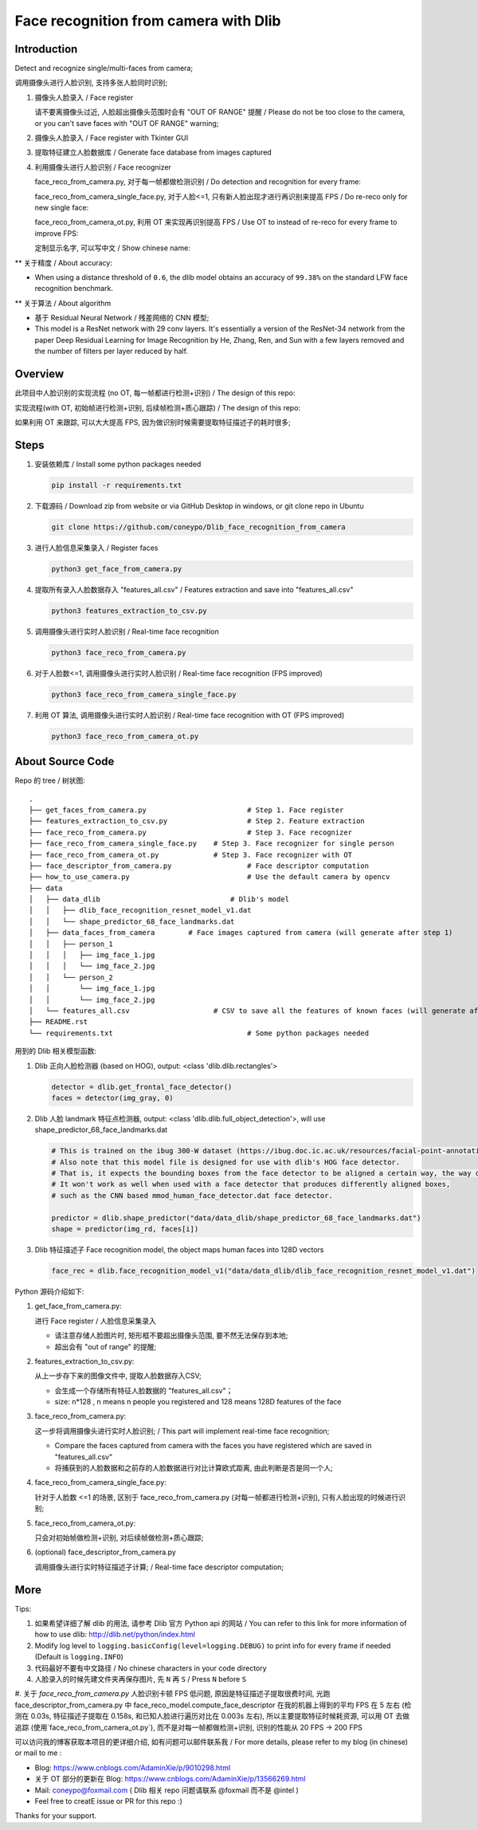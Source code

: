Face recognition from camera with Dlib
######################################

Introduction
************

Detect and recognize single/multi-faces from camera;

调用摄像头进行人脸识别, 支持多张人脸同时识别;


#. 摄像头人脸录入 / Face register

   .. image:: introduction/face_register.png
      :align: center

   请不要离摄像头过近, 人脸超出摄像头范围时会有 "OUT OF RANGE" 提醒 /
   Please do not be too close to the camera, or you can't save faces with "OUT OF RANGE" warning;

   .. image:: introduction/face_register_warning.png
      :align: center

#. 摄像头人脸录入 / Face register with Tkinter GUI

   .. image:: introduction/face_register_tkinter_GUI.png
      :align: center

#. 提取特征建立人脸数据库 / Generate face database from images captured
#. 利用摄像头进行人脸识别 / Face recognizer
   
   face_reco_from_camera.py, 对于每一帧都做检测识别 / Do detection and recognition for every frame:
   
   .. image:: introduction/face_reco.png
      :align: center

   face_reco_from_camera_single_face.py, 对于人脸<=1, 只有新人脸出现才进行再识别来提高 FPS / Do re-reco only for new single face:

   .. image:: introduction/face_reco_single.png
      :align: center

   face_reco_from_camera_ot.py, 利用 OT 来实现再识别提高 FPS / Use OT to instead of re-reco for every frame to improve FPS:

   .. image:: introduction/face_reco_ot.png
      :align: center

   定制显示名字, 可以写中文 /  Show chinese name:

   .. image:: introduction/face_reco_chinese_name.png
      :align: center


** 关于精度 / About accuracy:

* When using a distance threshold of ``0.6``, the dlib model obtains an accuracy of ``99.38%`` on the standard LFW face recognition benchmark.

** 关于算法 / About algorithm

* 基于 Residual Neural Network / 残差网络的 CNN 模型;

* This model is a ResNet network with 29 conv layers. It's essentially a version of the ResNet-34 network from the paper Deep Residual Learning for Image Recognition by He, Zhang, Ren, and Sun with a few layers removed and the number of filters per layer reduced by half.

Overview
********

此项目中人脸识别的实现流程 (no OT, 每一帧都进行检测+识别) / The design of this repo:

.. image:: introduction/overview.png
   :align: center

实现流程(with OT, 初始帧进行检测+识别, 后续帧检测+质心跟踪) / The design of this repo:

.. image:: introduction/overview_with_ot.png
   :align: center

如果利用 OT 来跟踪, 可以大大提高 FPS, 因为做识别时候需要提取特征描述子的耗时很多;

Steps
*****

#. 安装依赖库 / Install some python packages needed

   .. code-block:: bash

      pip install -r requirements.txt

#. 下载源码 / Download zip from website or via GitHub Desktop in windows, or git clone repo in Ubuntu

   .. code-block:: bash

      git clone https://github.com/coneypo/Dlib_face_recognition_from_camera

#. 进行人脸信息采集录入 / Register faces 

   .. code-block:: bash

      python3 get_face_from_camera.py

#. 提取所有录入人脸数据存入 "features_all.csv" / Features extraction and save into "features_all.csv"

   .. code-block:: bash

      python3 features_extraction_to_csv.py

#. 调用摄像头进行实时人脸识别 / Real-time face recognition

   .. code-block:: bash

      python3 face_reco_from_camera.py

#. 对于人脸数<=1, 调用摄像头进行实时人脸识别 / Real-time face recognition (FPS improved)

   .. code-block:: bash

      python3 face_reco_from_camera_single_face.py

#. 利用 OT 算法, 调用摄像头进行实时人脸识别 / Real-time face recognition with OT (FPS improved)

   .. code-block:: bash

      python3 face_reco_from_camera_ot.py

About Source Code
*****************

Repo 的 tree / 树状图:

::

    .
    ├── get_faces_from_camera.py        		# Step 1. Face register
    ├── features_extraction_to_csv.py   		# Step 2. Feature extraction
    ├── face_reco_from_camera.py        		# Step 3. Face recognizer
    ├── face_reco_from_camera_single_face.py    # Step 3. Face recognizer for single person
    ├── face_reco_from_camera_ot.py             # Step 3. Face recognizer with OT
    ├── face_descriptor_from_camera.py  		# Face descriptor computation
    ├── how_to_use_camera.py            		# Use the default camera by opencv
    ├── data
    │   ├── data_dlib        			    # Dlib's model
    │   │   ├── dlib_face_recognition_resnet_model_v1.dat
    │   │   └── shape_predictor_68_face_landmarks.dat
    │   ├── data_faces_from_camera        # Face images captured from camera (will generate after step 1)
    │   │   ├── person_1
    │   │   │   ├── img_face_1.jpg
    │   │   │   └── img_face_2.jpg
    │   │   └── person_2
    │   │       └── img_face_1.jpg
    │   │       └── img_face_2.jpg
    │   └── features_all.csv            	# CSV to save all the features of known faces (will generate after step 2)
    ├── README.rst
    └── requirements.txt                		# Some python packages needed

用到的 Dlib 相关模型函数:

#. Dlib 正向人脸检测器 (based on HOG), output: <class 'dlib.dlib.rectangles'>


   .. code-block:: python

      detector = dlib.get_frontal_face_detector()
      faces = detector(img_gray, 0)

	  
#. Dlib 人脸 landmark 特征点检测器, output: <class 'dlib.dlib.full_object_detection'>,
   will use shape_predictor_68_face_landmarks.dat

   .. code-block:: python

      # This is trained on the ibug 300-W dataset (https://ibug.doc.ic.ac.uk/resources/facial-point-annotations/)
      # Also note that this model file is designed for use with dlib's HOG face detector.
      # That is, it expects the bounding boxes from the face detector to be aligned a certain way, the way dlib's HOG face detector does it.
      # It won't work as well when used with a face detector that produces differently aligned boxes,
      # such as the CNN based mmod_human_face_detector.dat face detector.

      predictor = dlib.shape_predictor("data/data_dlib/shape_predictor_68_face_landmarks.dat")
      shape = predictor(img_rd, faces[i])

	  
#. Dlib 特征描述子 Face recognition model, the object maps human faces into 128D vectors


   .. code-block:: python

      face_rec = dlib.face_recognition_model_v1("data/data_dlib/dlib_face_recognition_resnet_model_v1.dat")


Python 源码介绍如下:

#. get_face_from_camera.py: 

   进行 Face register / 人脸信息采集录入

   * 请注意存储人脸图片时, 矩形框不要超出摄像头范围, 要不然无法保存到本地;
   * 超出会有 "out of range" 的提醒;


#. features_extraction_to_csv.py:
     
   从上一步存下来的图像文件中, 提取人脸数据存入CSV;
  
   * 会生成一个存储所有特征人脸数据的 "features_all.csv"；
   * size: n*128 , n means n people you registered and 128 means 128D features of the face


#. face_reco_from_camera.py: 

   这一步将调用摄像头进行实时人脸识别; / This part will implement real-time face recognition;
  
   * Compare the faces captured from camera with the faces you have registered which are saved in "features_all.csv"
   
   * 将捕获到的人脸数据和之前存的人脸数据进行对比计算欧式距离, 由此判断是否是同一个人;

#. face_reco_from_camera_single_face.py:
	
   针对于人脸数 <=1 的场景, 区别于 face_reco_from_camera.py (对每一帧都进行检测+识别), 只有人脸出现的时候进行识别;

#. face_reco_from_camera_ot.py:

   只会对初始帧做检测+识别, 对后续帧做检测+质心跟踪;

#. (optional) face_descriptor_from_camera.py

   调用摄像头进行实时特征描述子计算; / Real-time face descriptor computation;

More
****

Tips:

#. 如果希望详细了解 dlib 的用法, 请参考 Dlib 官方 Python api 的网站 / You can refer to this link for more information of how to use dlib: http://dlib.net/python/index.html

#. Modify log level to ``logging.basicConfig(level=logging.DEBUG)`` to print info for every frame if needed (Default is ``logging.INFO``)

#. 代码最好不要有中文路径 / No chinese characters in your code directory

#. 人脸录入的时候先建文件夹再保存图片, 先 ``N`` 再 ``S`` / Press ``N`` before ``S``

#. 关于 `face_reco_from_camera.py` 人脸识别卡顿 FPS 低问题, 原因是特征描述子提取很费时间, 光跑 face_descriptor_from_camera.py 中 
face_reco_model.compute_face_descriptor 在我的机器上得到的平均 FPS 在 5 左右 (检测在 0.03s, 特征描述子提取在 0.158s, 和已知人脸进行遍历对比在 0.003s 左右),
所以主要提取特征时候耗资源, 可以用 OT 去做追踪 (使用`face_reco_from_camera_ot.py`), 而不是对每一帧都做检测+识别, 识别的性能从 20 FPS -> 200 FPS

可以访问我的博客获取本项目的更详细介绍, 如有问题可以邮件联系我 /
For more details, please refer to my blog (in chinese) or mail to me :

* Blog: https://www.cnblogs.com/AdaminXie/p/9010298.html

* 关于 OT 部分的更新在 Blog: https://www.cnblogs.com/AdaminXie/p/13566269.html
  
* Mail: coneypo@foxmail.com ( Dlib 相关 repo 问题请联系 @foxmail 而不是 @intel )

* Feel free to creatE issue or PR for this repo :)

Thanks for your support.
